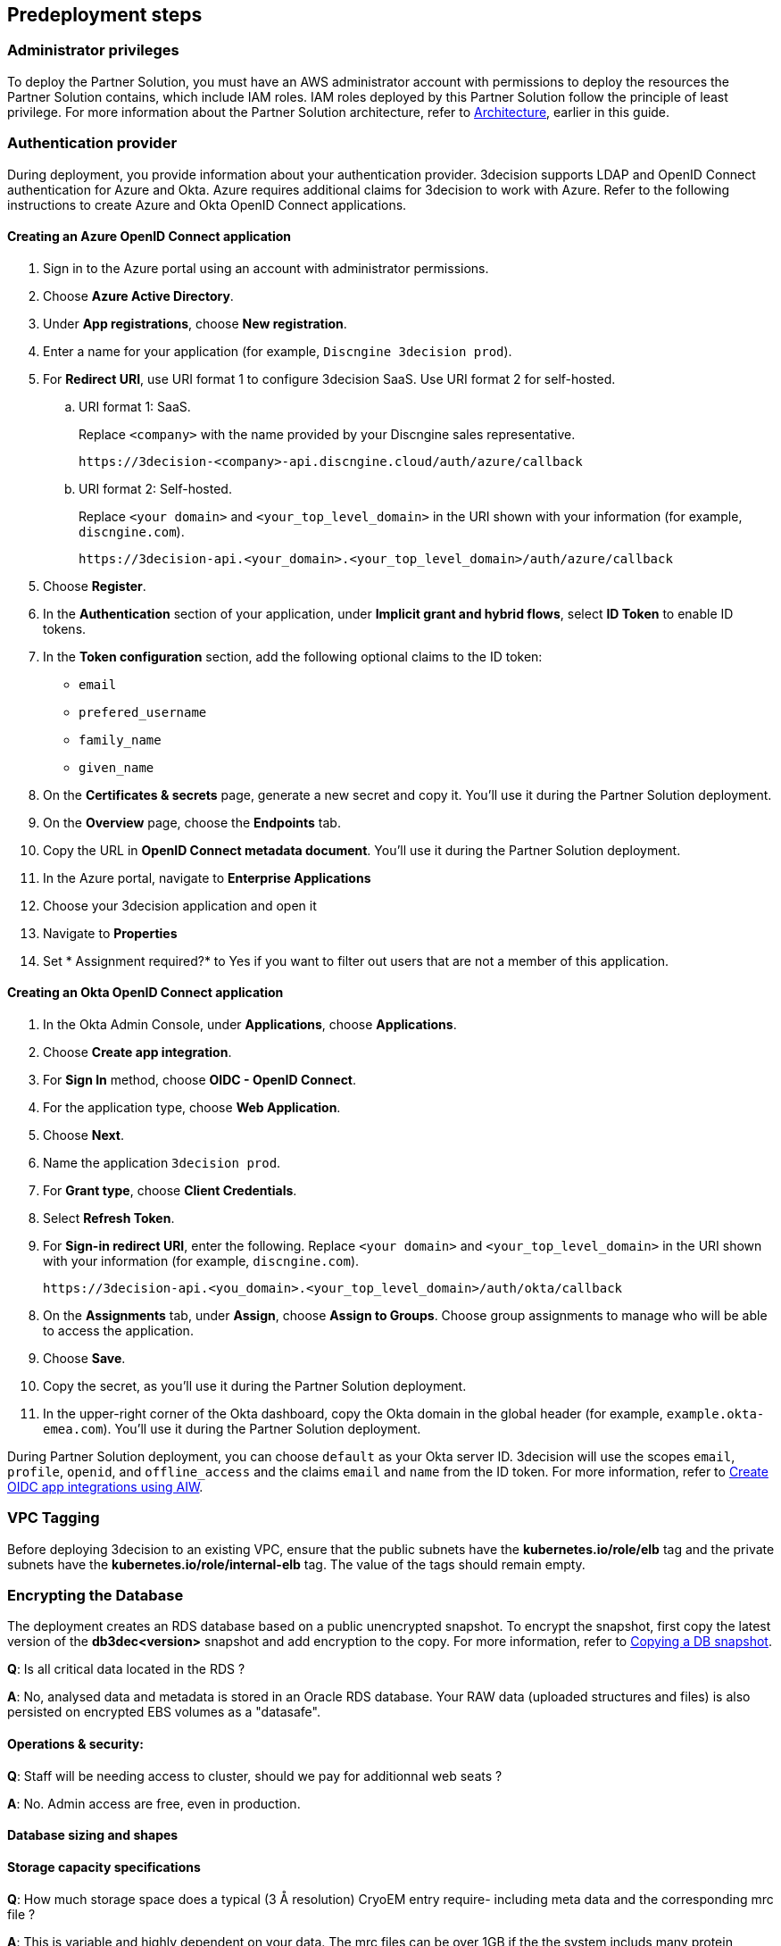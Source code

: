 //Include any predeployment steps here, such as signing up for a Marketplace AMI or making any changes to a Partner account. If there are none leave this file empty.

== Predeployment steps

=== Administrator privileges

To deploy the Partner Solution, you must have an AWS administrator account with permissions to deploy the resources the Partner Solution contains, which include IAM roles. IAM roles deployed by this Partner Solution follow the principle of least privilege. For more information about the Partner Solution architecture, refer to link:#_architecture[Architecture], earlier in this guide.

=== Authentication provider

During deployment, you provide information about your authentication provider. 3decision supports LDAP and OpenID Connect authentication for Azure and Okta. Azure requires additional claims for 3decision to work with Azure. Refer to the following instructions to create Azure and Okta OpenID Connect applications.

==== Creating an Azure OpenID Connect application

. Sign in to the Azure portal using an account with administrator permissions.
. Choose *Azure Active Directory*.
. Under *App registrations*, choose *New registration*.
. Enter a name for your application (for example, `Discngine 3decision prod`).
. For *Redirect URI*, use URI format 1 to configure 3decision SaaS. Use URI format 2 for self-hosted.

.. URI format 1: SaaS.
+
Replace `<company>` with the name provided by your Discngine sales representative.
+
`\https://3decision-<company>-api.discngine.cloud/auth/azure/callback`

.. URI format 2: Self-hosted.
+
Replace `<your domain>` and `<your_top_level_domain>` in the URI shown with your information (for example, `discngine.com`).
+
`\https://3decision-api.<your_domain>.<your_top_level_domain>/auth/azure/callback`

[start=5]
. Choose *Register*.
. In the *Authentication* section of your application, under *Implicit grant and hybrid flows*, select *ID Token* to enable ID tokens.
. In the *Token configuration* section, add the following optional claims to the ID token:
- `email`
- `prefered_username`
- `family_name`
- `given_name`

. On the *Certificates & secrets* page, generate a new secret and copy it. You'll use it during the Partner Solution deployment.
. On the *Overview* page, choose the *Endpoints* tab.
. Copy the URL in *OpenID Connect metadata document*. You'll use it during the Partner Solution deployment.

. In the Azure portal, navigate to *Enterprise Applications*
. Choose your 3decision application and open it
. Navigate to *Properties*
. Set * Assignment required?* to Yes if you want to filter out users that are not a member of this application.

==== Creating an Okta OpenID Connect application

. In the Okta Admin Console, under *Applications*, choose *Applications*.
. Choose *Create app integration*.
. For *Sign In* method, choose *OIDC - OpenID Connect*.
. For the application type, choose *Web Application*.
. Choose *Next*.
. Name the application `3decision prod`.
. For *Grant type*, choose *Client Credentials*.
. Select *Refresh Token*.
. For *Sign-in redirect URI*, enter the following. Replace `<your domain>` and `<your_top_level_domain>` in the URI shown with your information (for example, `discngine.com`).

+
`\https://3decision-api.<you_domain>.<your_top_level_domain>/auth/okta/callback`

[start=8]
. On the *Assignments* tab, under *Assign*, choose *Assign to Groups*. Choose group assignments to manage who will be able to access the application.
. Choose *Save*.
. Copy the secret, as you'll use it during the Partner Solution deployment.
. In the upper-right corner of the Okta dashboard, copy the Okta domain in the global header (for example, `example.okta-emea.com`). You'll use it during the Partner Solution deployment.

During Partner Solution deployment, you can choose `default` as your Okta server ID. 3decision will use the scopes `email`, `profile`, `openid`, and `offline_access` and the claims `email` and `name` from the ID token. For more information, refer to https://help.okta.com/en/prod/Content/Topics/Apps/Apps_App_Integration_Wizard_OIDC.htm[Create OIDC app integrations using AIW^].

=== VPC Tagging

Before deploying 3decision to an existing VPC, ensure that the public subnets have the *kubernetes.io/role/elb* tag and the private subnets have the *kubernetes.io/role/internal-elb* tag. The value of the tags should remain empty.

=== Encrypting the Database

The deployment creates an RDS database based on a public unencrypted snapshot. To encrypt the snapshot, first copy the latest version of the **db3dec<version>** snapshot and add encryption to the copy. For more information, refer to https://docs.aws.amazon.com/AmazonRDS/latest/UserGuide/USER_CopySnapshot.html#copying_a_DB_snapshot[Copying a DB snapshot^].


//==== Automation

//*Q*: Concerning EC2 management, will there be any residual work needed for preparing the environment after the quickstart templates has been executed during deployment?

//*A*: Only EKS managed nodes are deployed, and as such no further work is needed.

//==== AWS platform overview

//*Q*: Any persistent nodes?

//*A*: Yes the minimal shape of the kubernetes cluster is 3 nodes.

*Q*: Is all critical data located in the RDS ?

*A*: No, analysed data and metadata is stored in an Oracle RDS database. Your RAW data (uploaded structures and files) is also persisted on encrypted EBS volumes as a "datasafe".

//TODO This is covered in the Architecture section.
//*Q*: Loadbalancing / failover ?

//*A*: The quickstart deploys an application load balancer (flexibility over network configuration is included in the cloudformation options, especially for Route53).


==== Operations & security:

//*Q*: Backup options?

//*A*: We highly recommend enabling RDS backups (done by default) and EBS volumes backups for failover/BCP: creating a new 3decision environement from backups using the cloudformation template is easy.

//*Q*: Patch management (who and how is this handled?)

//*A*: 3decision quickstart only use AWS managed services: EC2 nodes are managed by AWS. RDS database is AWS managed. No patching management is required.

//*Q*: Security patching of Bastion host ?
//*A*: By default, the bastion is not deployed. If you do chosse to deploy it, you will need to handle the patching.

//*Q*: Deployment & maintenance as a service ?

//*A*: If Discngine technical staff can be provided with sufficiant AWS privileges (AWS administration privileges), deployment and maintenance can be provided as extra support.

*Q*: Staff will be needing access to cluster, should we pay for additionnal web seats ?

*A*: No. Admin access are free, even in production.

//*Q*: How about structure upload documentation/requirement ?

//*A*: A full requirement list and documentation exists, please ask your 3decision sale contact to provide it.

//*Q*: Can continuous deployment can be configured ?

//*A*: No, CD only concerns the 3decision SaaS version. Updates will be deployed by the customer cluster manager. Update commands and instructions will be provided out of the box. Discngine will provide support for the updates too.

//*Q*: Will 3decision make HTTP calls to internet websites?

//*A*: Yes, 3decision synchronizes with public structures made available by the RCSB PDB (Research Collaboratory for Structural Bioinformatics PDB). The data synchronization uses the Rsync protocol.

//3decision calls the following domains:

//  * `rsync.ebi.ac.uk` on port 873
//  * `rsync.wwpdb.org` on ports 873 and 33444

==== Database sizing and shapes

//*Q*: What are sizing specs for the database ?

//*A*: Database shape for up to 20 users (concurrent) t3.xlarge is recommended. This can be increased during the deployment.

//Oracle RDS storage is 1Tb (extensible to 3Tb, some customers use up to 2Tb).

//*Q*: Sizing of storage:

//*A*: EBS: overall storage is ~1.2Tb.

//EBS volumes : 8 * 50Go + 1 * 8 Go + 1 * 512 Go

//*Q*: what is the minimal kubernetes nodes specs ?

//*A*: Customers are using application in different ways, and config may differ.

//The minimal configuration is three nodes. The recommended EC2 instance type for EKS worker nodes is `t3.xlarge`.

//*Q*: DB is Amazon ORACLE RDS?

//*A*: Yes, ORACLE RDS Standard edition

//License is included in the shape AWS (license included, and is charged over AWS consumption)

//*Q*: Sizing for cost estimates approach?

//*A*: With default sizing, the 3decision environement should cost around 1000euros per month.

//The best estimate is done by deploying a temporary 3decision environnement in an AWS sandbox and use AWS finops tools to track the costs for a sort period of time.


==== Storage capacity specifications

*Q*: How much  storage space does a typical (3 Å resolution) CryoEM entry require- including meta data and the corresponding mrc file ?

*A*: This is variable and highly dependent on your data. The mrc files can be over 1GB if the the system includs many protein chains but for typical drug discovery projectsn the CryoEM structure entries are 1-2 Mb and their associated mrc file 30-150 Mb.

*Q*: How much does an Xray based structure, including all data, fill ?

*A*: A typical X-Ray file is between 100Ko and 1Mb. Associated data depends on customer data: Pdf files are within the same range, density maps are a bit larger (1Mb to 10Mb), word documents also within the range of 1Mb, etc.

*Q*: Does Discngine have any average figures to draw on, from existing customers, in regards to amount of cloud storage that will be needed (i.e. in best, worst and most likely scenarios). These figures will be used to calculate expected storage usage, also for inputs to cost drivers and budgeting.

*A*: EBS: overall storage is ~1.2Tb. RDS Oracle: 1Tb (extensible to 3Tb, some customers use up to 2Tb). You can roughly consider that uploading large scale datasets like Alphafold will require 1 additionnal Tb for EBS and 1 additionnal Tb for RDS.
